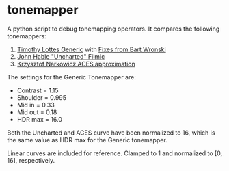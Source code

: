 * tonemapper

A python script to debug tonemapping operators.
It compares the following tonemappers:

1. [[http://32ipi028l5q82yhj72224m8j.wpengine.netdna-cdn.com/wp-content/uploads/2016/03/GdcVdrLottes.pdf][Timothy Lottes Generic]] with [[https://bartwronski.com/2016/09/01/dynamic-range-and-evs/comment-page-1/][Fixes from Bart Wronski]]
2. [[http://filmicgames.com/archives/75][John Hable "Uncharted" Filmic]]
3. [[https://knarkowicz.wordpress.com/2016/01/06/aces-filmic-tone-mapping-curve/][Krzysztof Narkowicz ACES approximation]]

[[file:tonemapper_log.png]]

The settings for the Generic Tonemapper are:
- Contrast = 1.15
- Shoulder = 0.995
- Mid in   = 0.33
- Mid out  = 0.18
- HDR max  = 16.0

Both the Uncharted and ACES curve have been normalized to 16, 
which is the same value as HDR max for the Generic tonemapper.

Linear curves are included for reference. Clamped to 1 and normalized to [0, 16], respectively.
